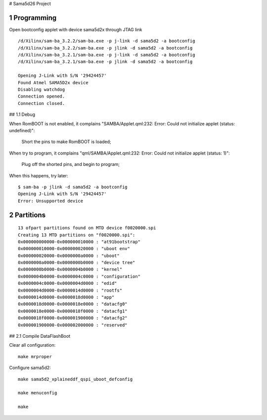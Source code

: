# Sama5d26 Project



1 Programming
================================================================================

Open bootconfig applet with device sama5d2x through JTAG link
::

   /d/Xilinx/sam-ba_3.2.2/sam-ba.exe -p j-link -d sama5d2 -a bootconfig
   /d/Xilinx/sam-ba_3.2.2/sam-ba.exe -p jlink -d sama5d2 -a bootconfig
   /d/Xilinx/sam-ba_3.2.1/sam-ba.exe -p j-link -d sama5d2 -a bootconfig
   /d/Xilinx/sam-ba_3.2.1/sam-ba.exe -p jlink -d sama5d2 -a bootconfig
   
   Opening J-Link with S/N '29424457'
   Found Atmel SAMA5D2x device
   Disabling watchdog
   Connection opened.
   Connection closed.

   
## 1.1 Debug

When RomBOOT is not enabled, it complains "SAMBA/Applet.qml:232: Error: Could not initialize applet (status: undefined)":

    Short the pins to make RomBOOT is loaded;

	
When try to program, it complains "qml/SAMBA/Applet.qml:232: Error: Could not initialize applet (status: 1)":

    Plug off the shorted pins, and begin to program;

	
When this happens, try later:
::

   $ sam-ba -p jlink -d sama5d2 -a bootconfig
   Opening J-Link with S/N '29424457'
   Error: Unsupported device   

   
2 Partitions
================================================================================
::

   13 ofpart partitions found on MTD device f0020000.spi
   Creating 13 MTD partitions on "f0020000.spi":
   0x000000000000-0x000000010000 : "at91bootstrap"
   0x000000010000-0x000000020000 : "uboot env"
   0x000000020000-0x0000000a0000 : "uboot"
   0x0000000a0000-0x0000000b0000 : "device tree"
   0x0000000b0000-0x0000004b0000 : "kernel"
   0x0000004b0000-0x0000004c0000 : "configuration"
   0x0000004c0000-0x0000004d0000 : "edid"
   0x0000004d0000-0x0000014d0000 : "rootfs"
   0x0000014d0000-0x0000018d0000 : "app"
   0x0000018d0000-0x0000018e0000 : "datacfg0"
   0x0000018e0000-0x0000018f0000 : "datacfg1"
   0x0000018f0000-0x000001900000 : "datacfg2"
   0x000001900000-0x000002000000 : "reserved"   

   
## 2.1 Compile DataFlashBoot

Clear all configuration:
::

    make mrproper

Configure sama5d2:
::

    make sama5d2_xplaineddf_qspi_uboot_defconfig

    make menuconfig

    make

	
	
